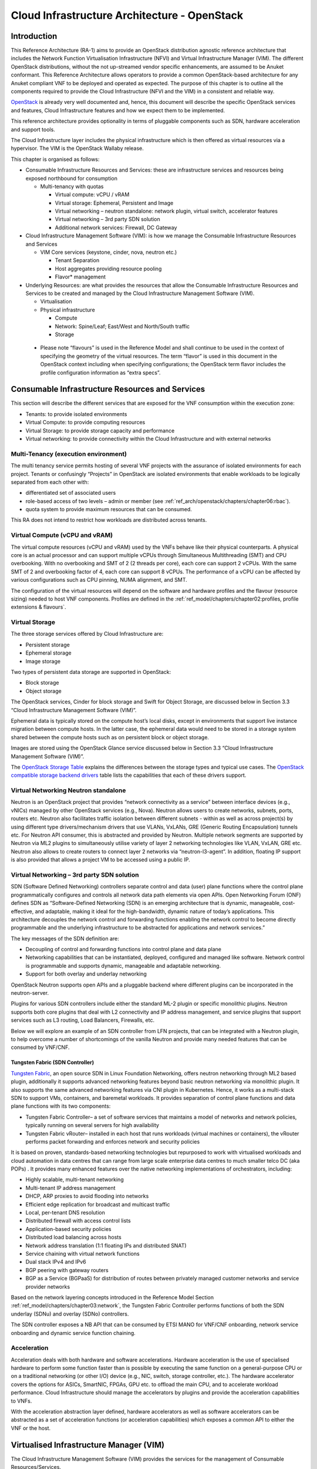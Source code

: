 Cloud Infrastructure Architecture - OpenStack
=============================================

Introduction
------------

This Reference Architecture (RA-1) aims to provide an OpenStack
distribution agnostic reference architecture that includes the Network
Function Virtualisation Infrastructure (NFVI) and Virtual Infrastructure
Manager (VIM). The different OpenStack distributions, without the not
up-streamed vendor specific enhancements, are assumed to be Anuket
conformant. This Reference Architecture allows operators to provide a
common OpenStack-based architecture for any Anuket compliant VNF to be
deployed and operated as expected. The purpose of this chapter is to
outline all the components required to provide the Cloud Infrastructure
(NFVI and the VIM) in a consistent and reliable way.

`OpenStack <http://docs.openstack.org>`__ is already very well
documented and, hence, this document will describe the specific
OpenStack services and features, Cloud Infrastructure features and how
we expect them to be implemented.

This reference architecture provides optionality in terms of pluggable
components such as SDN, hardware acceleration and support tools.

The Cloud Infrastructure layer includes the physical infrastructure
which is then offered as virtual resources via a hypervisor. The VIM is
the OpenStack Wallaby release.

This chapter is organised as follows:

-  Consumable Infrastructure Resources and Services: these are
   infrastructure services and resources being exposed northbound for
   consumption

   -  Multi-tenancy with quotas

      -  Virtual compute: vCPU / vRAM
      -  Virtual storage: Ephemeral, Persistent and Image
      -  Virtual networking – neutron standalone: network plugin,
         virtual switch, accelerator features
      -  Virtual networking – 3rd party SDN solution
      -  Additional network services: Firewall, DC Gateway

-  Cloud Infrastructure Management Software (VIM): is how we manage the
   Consumable Infrastructure Resources and Services

   -  VIM Core services (keystone, cinder, nova, neutron etc.)

      -  Tenant Separation
      -  Host aggregates providing resource pooling
      -  Flavor\* management

-  Underlying Resources: are what provides the resources that allow the
   Consumable Infrastructure Resources and Services to be created and
   managed by the Cloud Infrastructure Management Software (VIM).

   -  Virtualisation

   -  Physical infrastructure

      -  Compute
      -  Network: Spine/Leaf; East/West and North/South traffic
      -  Storage

..

   -  Please note “flavours” is used in the Reference Model and shall
      continue to be used in the context of specifying the geometry of
      the virtual resources. The term “flavor” is used in this document
      in the OpenStack context including when specifying configurations;
      the OpenStack term flavor includes the profile configuration
      information as “extra specs”.

Consumable Infrastructure Resources and Services
------------------------------------------------

This section will describe the different services that are exposed for
the VNF consumption within the execution zone:

-  Tenants: to provide isolated environments

-  Virtual Compute: to provide computing resources

-  Virtual Storage: to provide storage capacity and performance

-  Virtual networking: to provide connectivity within the Cloud
   Infrastructure and with external networks

Multi-Tenancy (execution environment)
~~~~~~~~~~~~~~~~~~~~~~~~~~~~~~~~~~~~~

The multi tenancy service permits hosting of several VNF projects with
the assurance of isolated environments for each project. Tenants or
confusingly “Projects” in OpenStack are isolated environments that
enable workloads to be logically separated from each other with:

-  differentiated set of associated users
-  role-based access of two levels – admin or member (see :ref:`ref_arch/openstack/chapters/chapter06:rbac`).
-  quota system to provide maximum resources that can be consumed.

This RA does not intend to restrict how workloads are distributed across
tenants.

Virtual Compute (vCPU and vRAM)
~~~~~~~~~~~~~~~~~~~~~~~~~~~~~~~

The virtual compute resources (vCPU and vRAM) used by the VNFs behave
like their physical counterparts. A physical core is an actual processor
and can support multiple vCPUs through Simultaneous Multithreading (SMT)
and CPU overbooking. With no overbooking and SMT of 2 (2 threads per
core), each core can support 2 vCPUs. With the same SMT of 2 and
overbooking factor of 4, each core can support 8 vCPUs. The performance
of a vCPU can be affected by various configurations such as CPU pinning,
NUMA alignment, and SMT.

The configuration of the virtual resources will depend on the software
and hardware profiles and the flavour (resource sizing) needed to host
VNF components. Profiles are defined in the
:ref:`ref_model/chapters/chapter02:profiles, profile extensions & flavours`.

Virtual Storage
~~~~~~~~~~~~~~~

The three storage services offered by Cloud Infrastructure are:

-  Persistent storage
-  Ephemeral storage
-  Image storage

Two types of persistent data storage are supported in OpenStack:

-  Block storage
-  Object storage

The OpenStack services, Cinder for block storage and Swift for Object
Storage, are discussed below in Section 3.3 “Cloud Infrastructure
Management Software (VIM)”.

Ephemeral data is typically stored on the compute host’s local disks,
except in environments that support live instance migration between
compute hosts. In the latter case, the ephemeral data would need to be
stored in a storage system shared between the compute hosts such as on
persistent block or object storage.

Images are stored using the OpenStack Glance service discussed below in
Section 3.3 “Cloud Infrastructure Management Software (VIM)”.

The `OpenStack Storage
Table <https://docs.openstack.org/arch-design/design-storage/design-storage-concepts.html#table-openstack-storage>`__
explains the differences between the storage types and typical use
cases. The `OpenStack compatible storage backend
drivers <https://docs.openstack.org/cinder/latest/reference/support-matrix.html>`__
table lists the capabilities that each of these drivers support.

Virtual Networking Neutron standalone
~~~~~~~~~~~~~~~~~~~~~~~~~~~~~~~~~~~~~

Neutron is an OpenStack project that provides “network connectivity as a
service” between interface devices (e.g., vNICs) managed by other
OpenStack services (e.g., Nova). Neutron allows users to create
networks, subnets, ports, routers etc. Neutron also facilitates traffic
isolation between different subnets - within as well as across
project(s) by using different type drivers/mechanism drivers that use
VLANs, VxLANs, GRE (Generic Routing Encapsulation) tunnels etc. For
Neutron API consumer, this is abstracted and provided by Neutron.
Multiple network segments are supported by Neutron via ML2 plugins to
simultaneously utilise variety of layer 2 networking technologies like
VLAN, VxLAN, GRE etc. Neutron also allows to create routers to connect
layer 2 networks via “neutron-l3-agent”. In addition, floating IP
support is also provided that allows a project VM to be accessed using a
public IP.

Virtual Networking – 3rd party SDN solution
~~~~~~~~~~~~~~~~~~~~~~~~~~~~~~~~~~~~~~~~~~~

SDN (Software Defined Networking) controllers separate control and data
(user) plane functions where the control plane programmatically
configures and controls all network data path elements via open APIs.
Open Networking Forum (ONF) defines SDN as “Software-Defined Networking
(SDN) is an emerging architecture that is dynamic, manageable,
cost-effective, and adaptable, making it ideal for the high-bandwidth,
dynamic nature of today’s applications. This architecture decouples the
network control and forwarding functions enabling the network control to
become directly programmable and the underlying infrastructure to be
abstracted for applications and network services.”

The key messages of the SDN definition are:

-  Decoupling of control and forwarding functions into control plane and
   data plane
-  Networking capabilities that can be instantiated, deployed,
   configured and managed like software. Network control is programmable
   and supports dynamic, manageable and adaptable networking.
-  Support for both overlay and underlay networking

OpenStack Neutron supports open APIs and a pluggable backend where
different plugins can be incorporated in the neutron-server.

Plugins for various SDN controllers include either the standard ML-2
plugin or specific monolithic plugins. Neutron supports both core
plugins that deal with L2 connectivity and IP address management, and
service plugins that support services such as L3 routing, Load
Balancers, Firewalls, etc.

Below we will explore an example of an SDN controller from LFN projects,
that can be integrated with a Neutron plugin, to help overcome a number
of shortcomings of the vanilla Neutron and provide many needed features
that can be consumed by VNF/CNF.

Tungsten Fabric (SDN Controller)
^^^^^^^^^^^^^^^^^^^^^^^^^^^^^^^^

`Tungsten Fabric <https://tungsten.io/>`__, an open source SDN in Linux
Foundation Networking, offers neutron networking through ML2 based
plugin, additionally it supports advanced networking features beyond
basic neutron networking via monolithic plugin. It also supports the
same advanced networking features via CNI plugin in Kubernetes. Hence,
it works as a multi-stack SDN to support VMs, containers, and baremetal
workloads. It provides separation of control plane functions and data
plane functions with its two components:

-  Tungsten Fabric Controller– a set of software services that maintains
   a model of networks and network policies, typically running on
   several servers for high availability
-  Tungsten Fabric vRouter– installed in each host that runs workloads
   (virtual machines or containers), the vRouter performs packet
   forwarding and enforces network and security policies

It is based on proven, standards-based networking technologies but
repurposed to work with virtualised workloads and cloud automation in
data centres that can range from large scale enterprise data centres to
much smaller telco DC (aka POPs) . It provides many enhanced features
over the native networking implementations of orchestrators, including:

-  Highly scalable, multi-tenant networking
-  Multi-tenant IP address management
-  DHCP, ARP proxies to avoid flooding into networks
-  Efficient edge replication for broadcast and multicast traffic
-  Local, per-tenant DNS resolution
-  Distributed firewall with access control lists
-  Application-based security policies
-  Distributed load balancing across hosts
-  Network address translation (1:1 floating IPs and distributed SNAT)
-  Service chaining with virtual network functions
-  Dual stack IPv4 and IPv6
-  BGP peering with gateway routers
-  BGP as a Service (BGPaaS) for distribution of routes between
   privately managed customer networks and service provider networks

Based on the network layering concepts introduced in the Reference
Model Section :ref:`ref_model/chapters/chapter03:network`, the
Tungsten Fabric Controller performs functions of both the SDN underlay
(SDNu) and overlay (SDNo) controllers.

The SDN controller exposes a NB API that can be consumed by ETSI MANO
for VNF/CNF onboarding, network service onboarding and dynamic service
function chaining.

Acceleration
~~~~~~~~~~~~

Acceleration deals with both hardware and software accelerations.
Hardware acceleration is the use of specialised hardware to perform some
function faster than is possible by executing the same function on a
general-purpose CPU or on a traditional networking (or other I/O) device
(e.g., NIC, switch, storage controller, etc.). The hardware accelerator
covers the options for ASICs, SmartNIC, FPGAs, GPU etc. to offload the
main CPU, and to accelerate workload performance. Cloud Infrastructure
should manage the accelerators by plugins and provide the acceleration
capabilities to VNFs.

With the acceleration abstraction layer defined, hardware accelerators
as well as software accelerators can be abstracted as a set of
acceleration functions (or acceleration capabilities) which exposes a
common API to either the VNF or the host.

Virtualised Infrastructure Manager (VIM)
----------------------------------------

The Cloud Infrastructure Management Software (VIM) provides the services
for the management of Consumable Resources/Services.

VIM Core services
~~~~~~~~~~~~~~~~~

OpenStack is a complex, multi-project framework, and so we will
initially focus on the core services required to provide
Infrastructure-as-a-Service (IaaS) as this is generally all that is
required for Cloud Infrastructure/VIM use cases. Other components are
optional and provide functionality above and beyond Cloud
Infrastructure/VIM requirements.

The architecture consists of the core services shown in the Figure 3-1;
Ironic is an optional OpenStack service needed only for bare-metal
containers. The rest of this document will address the specific Anuket
conformant implementation requirements and recommendations for the core
services.

.. figure:: ../figures/RA1-Ch03-Core-Cloud-Infra-Services.png
   :alt: OpenStack Core Services
   :align: center

Figure 3-1: OpenStack Core Services

We will refer to the functions above as falling into the following
categories to avoid any confusion with other terminology that may be
used:

-  Foundation node
-  Control nodes
-  Compute nodes
-  Other supporting service nodes e.g. network, shared storage, logging,
   monitoring and alerting.

Each deployment of OpenStack should be a unique cloud with its own API
endpoint. Sharing underlying cloud resources across OpenStack clouds is
not recommended.

OpenStack Services Topology
^^^^^^^^^^^^^^^^^^^^^^^^^^^

OpenStack software services are distributed over 2 planes:

-  Control Plane that hosts all Control and Management services
-  Data Plane (a.k.a. User plane) that provides physical and virtual
   resources (compute, storage and networking) for the actual virtual
   workloads to run.

The architecture based on OpenStack technology relies on different types
of nodes associated with specific roles:

-  Controller node types with control and management services, which
   include VIM functionalities
-  Compute node types running workloads
-  Network node types offering L3 connectivity
-  Storage node types offering external attached storage (block, object,
   flat files)

The data plane consists of the compute nodes. It is typical to consider
the other node types to be part of the control plane. Figure 3-2 depicts
the 4 types of nodes constitutive of the Infrastructure: control,
compute, network and storage nodes.

.. figure:: ../figures/RA1-Ch03-OpenStack-Services-Topology.png
   :alt: OpenStack Services Topology
   :align: center

Figure 3-2: OpenStack Services Topology

Deployments can be structured using the distribution of services amongst
the 4 node types as depicted in Figure 3-2, but depending on workloads
requirements, OpenStack services can also be hosted on the same nodes.
For instance, services related to Controller, network and storage roles
can be hosted on controller nodes.

Foundation Services
^^^^^^^^^^^^^^^^^^^

To build and lifecycle manage an OpenStack cloud, it is typically
necessary to deploy a server or virtual machine as a deployment node or
foundation node.

This function must be able to manage the bare-metal provisioning of the
hardware resources but since this does not affect cloud execution it can
be detached from the OpenStack cloud and an operator can select their
own tooling as they wish. Functional requirements of this node include:

-  Build the cloud (control, compute, storage, network hardware
   resources)
-  Patch management / upgrades / change management
-  Grow / Shrink resources

Cloud Controller Services
^^^^^^^^^^^^^^^^^^^^^^^^^

The following OpenStack components are deployed on the Infrastructure.
Some of them will be only deployed on control hosts and some of them
will be deployed within both control and compute hosts. The table below
also maps the OpenStack core services to the Reference Model (RM)
:ref:`ref_model/chapters/chapter03:virtual infrastructure manager`.

+----------------+--------+---------------+-----------+-------+-----+
| RM Management  | S\     | Description   | Required  | Dep\  | De\ |
| Software       | ervice |               | /         | loyed | plo\|
|                |        |               | Optional  | on    | yed |
|                |        |               |           | Cont\ | on  |
|                |        |               |           | roll\ | C\  |
|                |        |               |           | er    | omp\|
|                |        |               |           | Nodes | ute |
|                |        |               |           |       | No\ |
|                |        |               |           |       | des |
+================+========+===============+===========+=======+=====+
| Identity       | Ke\    | the           | Required  | X     |     |
| Management     | ystone | a\            |           |       |     |
| (Additional    |        | uthentication |           |       |     |
| Management     |        | service       |           |       |     |
| Functions) +   |        |               |           |       |     |
| Catalogue      |        |               |           |       |     |
+----------------+--------+---------------+-----------+-------+-----+
| Storage        | Glance | the image     | Required  | X     |     |
| Resources      |        | management    |           |       |     |
| Manager        |        | service       |           |       |     |
+----------------+--------+---------------+-----------+-------+-----+
| Storage        | Cinder | the block     | Required  | X     |     |
| Resources      |        | storage       |           |       |     |
| Manager        |        | management    |           |       |     |
|                |        | service       |           |       |     |
+----------------+--------+---------------+-----------+-------+-----+
| Storage        | Swift  | the Object    | Required  | X     |     |
| Resources      |        | storage       |           |       |     |
| Manager        |        | management    |           |       |     |
|                |        | service       |           |       |     |
+----------------+--------+---------------+-----------+-------+-----+
| Network        | N\     | the network   | Required  | X     | X   |
| Resources      | eutron | management    |           |       |     |
| Manager        |        | service       |           |       |     |
+----------------+--------+---------------+-----------+-------+-----+
| Compute        | Pla\   | resource      | Required  | X     |     |
| Resources      | cement | provider      |           |       |     |
| Inventory      |        | inventory     |           |       |     |
|                |        | service       |           |       |     |
+----------------+--------+---------------+-----------+-------+-----+
| Compute        | Nova   | the compute   | Required  | X     | X   |
| Resources      |        | resources     |           |       |     |
| Manager +      |        | management    |           |       |     |
| Scheduler      |        | service       |           |       |     |
+----------------+--------+---------------+-----------+-------+-----+
| Compute        | Ironic | the Bare      | Optional  | X     | X   |
| Resources      |        | Metal         |           |       |     |
| Manager        |        | Provisioning  |           |       |     |
|                |        | service       |           |       |     |
+----------------+--------+---------------+-----------+-------+-----+
| (Tool that     | Heat   | the           | Required  | X     |     |
| utilises APIs) |        | orchestration |           |       |     |
|                |        | service       |           |       |     |
+----------------+--------+---------------+-----------+-------+-----+
| UI             | H\     | the WEB UI    | Required  | X     |     |
|                | orizon | service       |           |       |     |
+----------------+--------+---------------+-----------+-------+-----+
| Key Manager    | Ba\    | the secret    | Optional  | X     |     |
|                | rbican | data          |           |       |     |
|                |        | management    |           |       |     |
|                |        | service       |           |       |     |
+----------------+--------+---------------+-----------+-------+-----+
| Acceleration   | Cyborg | the           | Optional  | X     | X   |
| Resources      |        | acceleration  |           |       |     |
| Manager        |        | resources and |           |       |     |
|                |        | their life    |           |       |     |
|                |        | cycle         |           |       |     |
|                |        | management    |           |       |     |
+----------------+--------+---------------+-----------+-------+-----+

All components must be deployed within a high available architecture
that can withstand at least a single node failure and respects the
anti-affinity rules for the location of the services (i.e. instances of
a same service must run on different nodes).

The services can be containerised or VM hosted as long as they provide
the high availability principles described above.

The APIs for these OpenStack services are listed in 
:ref:`ref_arch/openstack/chapters/chapter05:interfaces and apis`.

Cloud Workload Services
^^^^^^^^^^^^^^^^^^^^^^^

This section describes the core set of services and service components
needed to run workloads; instances (such as VMs), their networks and
storage are referred to as the “Compute Node Services” (a.k.a. user or
data plane services). Contrast this with the Controller nodes which host
OpenStack services used for cloud administration and management. The
Compute Node Services include virtualisation, hypervisor instance
creation/deletion, networking and storage services; some of these
activities include RabbitMQ queues in the control plane including the
scheduling, networking and cinder volume creation/attachment.

-  Compute, Storage, Network services:

   -  Nova Compute service: nova-compute (creating/deleting servers
      (a.k.a. instances))
   -  Neutron Networking service: neutron-l2-agent (manage local Open
      vSwitch (OVS) configuration), VXLAN
   -  Local Storage (Ephemeral, Root, etc.)
   -  Attached Storage (using Local drivers)

Tenant Isolation
~~~~~~~~~~~~~~~~

In Keystone v1 and v2 (both deprecated), the term “tenant” was used in
OpenStack. With Keystone v3, the term “project” got adopted and both the
terms became interchangeable. According to `OpenStack
glossary <https://docs.openstack.org/doc-contrib-guide/common/glossary.html>`__,
Projects represent the base unit of resources (compute, storage and
network) in OpenStack, in that all assigned resources in OpenStack are
owned by a specific project. OpenStack offers multi-tenancy by means of
resource (compute, network and storage)separation via projects.
OpenStack offers ways to share virtual resources between projects while
maintaining logical separation. As an example, traffic separation is
provided by creating different VLAN ids for neutron networks of
different projects. As another example, if host separation is needed,
nova scheduler offers AggregateMultiTenancyIsolation scheduler filter to
separate projects in host aggregates. Thus, if a host in an aggregate is
configured for a particular project, only the instances from that
project are placed on the host. Overall, tenant isolation ensures that
the resources of a project are not affected by resources of another
project.

This document uses the term “project” when referring to OpenStack
services and “tenant” (RM Section
:ref:`ref_model/chapters/chapter03:virtual resources`)
to represent an independently manageable logical pool of resources.

Cloud partitioning: Host Aggregates, Availability Zones
~~~~~~~~~~~~~~~~~~~~~~~~~~~~~~~~~~~~~~~~~~~~~~~~~~~~~~~

Cloud administrators can partition the hosts within an OpenStack cloud
using Host Aggregates and Availability Zones.

A Host Aggregate is a group of hosts (compute nodes) with specific
characteristics and with the same specifications, software and/or
hardware properties. Example would be a Host Aggregate created for
specific hardware or performance characteristics. The administrator
assigns key-value pairs to Host Aggregates, these are then used when
scheduling VMs. A host can belong to multiple Host Aggregates. Host
Aggregates are not explicitly exposed to tenants.

Availability Zones (AZs) rely on Host Aggregates and make the
partitioning visible to tenants. They are defined by attaching specific
metadata information to an aggregate, making the aggregate visible for
tenants. Hosts can only be in a single Availability Zone. By default a
host is part of a default Availability Zone, even if it doesn’t belong
to an aggregate. Availability Zones can be used to provide resiliency
and fault tolerance for workloads deployments, for example by means of
physical hosting distribution of Compute Nodes in separate racks with
separate power supply and eventually in different rooms. They permit
rolling upgrades – an AZ at a time upgrade with enough time between AZ
upgrades to allow recovery of tenant workloads on the upgraded AZ. AZs
can also be used to seggregate workloads.

An over use of Host Aggregates and Availability Zones can result in a
granular partition of the cloud and, hence, operational complexities and
inefficiencies.

Flavor management
~~~~~~~~~~~~~~~~~

In OpenStack a flavor defines the compute, memory, and storage capacity
of nova instances. When instances are spawned, they are mapped to
flavors which define the available hardware configuration for them. For
simplicity, operators may create named flavors specifying both the
sizing and the
:doc:`software and hardware profile configurations <ref_model/chapters/chapter05>`.

Underlying Resources
--------------------

The number of Compute nodes (for workloads) determines the load on the
controller nodes and networking traffic and, hence, the number of
controller nodes needed in the OpenStack cloud; the number of controller
nodes required is determined on the load placed on these controller
nodes and the need for High availability and quorum requires at least 3
instances of many of the services on these controller nodes.

Virtualisation
~~~~~~~~~~~~~~

Virtualisation is a technology that enables a guest Operating System
(OS) to be abstracted from the underlying hardware and software. This
allows to run multiple Virtual Machines(VMs) on the same hardware. Each
such VMs have their own OS and are isolated from each other
i.e. application running on one VM does not have the access to resources
of another VM. Such virtualisation is supported by various hypervisors
available as open-source (KVM, Xen, etc.) as well as commercial
(Hyper-V, Citrix XenServer, etc.). Selecting a hypervisor depends on the
workload needs and the features provided by various hypervisors as
illustrated in Hypervisor `Feature Support
Matrix <https://docs.openstack.org/nova/latest/user/support-matrix.html>`__.
OpenStack (Nova) allows the use of various hypervisors within a single
installation by means of scheduler filters like ComputeFilter,
ImagePropertiesFilter etc.

Virtualisation Services: The OpenStack nova-compute service supports
multiple hypervisors natively or through libvirt. The preferred
supported hypervisor in this Reference Architecture is KVM.

*Note*: Other hypervisors (such as ESXi) can also be supported as long
as they can interoperate with other OpenStack components (e.g., those
listed in this Reference Architecture) using standard interfaces and
APIs as specified in Chapter 5.

Physical Infrastructure
~~~~~~~~~~~~~~~~~~~~~~~

The aim is to specify the requirements on deploying the VIM, from ground
up (in a shipping container), and what resources are required of the DC
(Data Centre).

-  Servers

   -  Compute
   -  Storage
   -  Control (min 3 for Core DC)

-  Network considerations

   -  Data centre gateway
   -  Firewall (around the control plane, storage, etc.)
   -  Data centre network fabric / Clos (spine/leaf) – Horizontal scale
   -  Storage networking, control plane and data plane
   -  Raw packet – tenant networking allowing “wild west” connection

-  Storage

   -  discussed in :ref:`ref_arch/openstack/chapters/chapter04:storage backend`

-  Acceleration

   -  SmartNIC
   -  GPU
   -  FPGA

Compute
^^^^^^^

Cloud Infrastructure physical Nodes

The physical resources required for the Cloud Infrastructure are mainly
based on COTS x86 hardware for control and data plane nodes. HW profiles
are defined in Reference Model chapters
:ref:`ref_model/chapters/chapter05:cloud infrastructure hardware profile description`
and
:ref:`ref_model/chapters/chapter05:cloud infrastructure hardware profiles features and requirements.`.

Network
^^^^^^^

The recommended network architecture is spine and leaf topology.

.. figure:: ../figures/RA1-Ch03-Network-Fabric.png
   :alt: Network Fabric – Physical
   :align: center

Figure 3-3: Network Fabric – Physical

Figure 3-3 shows a physical network layout where each physical server is
dual homed to TOR (Leaf/Access) switches with redundant (2x)
connections. The Leaf switches are dual homed with redundant connections
to spines.

Storage
^^^^^^^

`OpenStack <https://docs.openstack.org/arch-design/design-storage.html>`__
supports many different storage architectures and backends. The choice
of a particular backend storage is driven by a number of factors
including: scalability, resiliency, availability, data durability,
capacity and performance.

Most cloud storage architectures incorporate a number of clustered
storage nodes that provide high bandwidth access to physical storage
backends connected by high speed networks. The architecture consists of
multiple storage controller units, each a generic server (CPU, Cache,
storage), managing a number of high-performance hard drives. The
distributed block storage software creates an abstract single pool of
storage by aggregating all of the controller units. Advanced and
high-speed networking (data routing) and global load balancing
techniques ensure high-performance, high availability storage system.

Cloud Topology
--------------

A telco cloud will typically be deployed in multiple locations (“sites”)
of varying size and capabilities (HVAC, for example); or looking at this
in the context of OpenStack, multiple clouds (i.e. OpenStack end-points)
will be deployed that do not rely on each other, by design; each cloud
consists of a set of resources isolated from resources of the other
clouds. The application layer must span such end-points in order to
provide the required service SLA. Irrespective of the nature of the
deployment characteristics (e.g., number of racks, number of hosts), the
intent of the architecture would be to allow VNFs to be deployed in
these sites without major changes.

Some examples of such topologies include:

-  Large data centre capable of hosting potentially thousands of servers
   and the networking to support them
-  Intermediate data centre (such as a central office) capable of
   hosting up to a hundred servers
-  Edge (not customer premise) capable of hosting ten to fifty servers

In order to provide the expected availability for any given service, a
number of different OpenStack deployment topologies can be considered.
This section explores the main options and highlights the
characteristics of each. Ultimately the decision rests with the operator
to achieve specific availability target taking into account use case,
data centre capabilities, economics and risks.

Availability of any single OpenStack cloud is dependent on a number of
factors including:

-  environmental – dual connected power and PDUs, redundant cooling,
   rack distribution, etc.
-  resilient network fabric – ToR (leaf), spine, overlay networking,
   underlay networking, etc. It is assumed that all network components
   are designed to be fault tolerant and all OpenStack controllers,
   computes and storage are dual-homed to alternate leaf switches.
-  controller nodes setup in-line with the vendor recommendation (e.g.,
   min 3 physical nodes)
-  network nodes (where applicable)
-  backend storage nodes setup for highly availablility based on quorum
   (aligned with vendor implementation)
-  compute nodes sized to handle the entire workload following local
   failure scenario

Topology Overview
~~~~~~~~~~~~~~~~~

Assumptions and conventions:

-  Region is represented by a single OpenStack control plane.
-  Resource Failure Domain is effectively the “blast radius” of any
   major infrastructure failure such as loss of PDU or network leafs.
-  Control plane includes redundant network nodes where OVS-kernel is
   used.
-  Controller nodes should be setup for high availability based on
   quorum (aligned with vendor implementation).
-  Shared storage is optional but it is important to ensure shared
   assets are distributed across serving clouds such as boot images.

+-----+----+------------+----------+-------+-----+---------+--------+
| To\ | T\ | Control    | Shared   | Co\   | A\  | Service | Notes  |
| po\ | y\ | Planes     | Storage  | mpute | chi\| Multi   |        |
| lo\ | p\ |            | (o\      | AZs   | eva\| -region |        |
| gy  | e  |            | ptional) |       | ble | aw\     |        |
| R\  |    |            |          |       | S\  | areness |        |
| ef  |    |            |          |       | erv\|         |        |
|     |    |            |          |       | ice |         |        |
|     |    |            |          |       | Ava\|         |        |
|     |    |            |          |       | ila\|         |        |
|     |    |            |          |       | bil\|         |        |
|     |    |            |          |       | ity |         |        |
|     |    |            |          |       | %   |         |        |
+=====+====+============+==========+=======+=====+=========+========+
| 1   | L\ | 1          | 1        | 1     | Va\ | Not     | Su\    |
|     | o\ |            |          |       | ria\| r\      | itable |
|     | c\ |            |          |       | ble | equired | where  |
|     | a\ |            |          |       |     |         | only   |
|     | l  |            |          |       |     |         | l\     |
|     | R\ |            |          |       |     |         | imited |
|     | e\ |            |          |       |     |         | local  |
|     | d\ |            |          |       |     |         | appli\ |
|     | u\ |            |          |       |     |         | cation |
|     | n\ |            |          |       |     |         | availa\|
|     | d\ |            |          |       |     |         | bility |
|     | a\ |            |          |       |     |         | is     |
|     | n\ |            |          |       |     |         | re\    |
|     | c\ |            |          |       |     |         | quired |
|     | y  |            |          |       |     |         | e.g.   |
|     | -  |            |          |       |     |         | nova   |
|     | w\ |            |          |       |     |         | a\     |
|     | o\ |            |          |       |     |         | nti-af\|
|     | r\ |            |          |       |     |         | finity |
|     | k\ |            |          |       |     |         |        |
|     | l\ |            |          |       |     |         |        |
|     | o\ |            |          |       |     |         |        |
|     | a\ |            |          |       |     |         |        |
|     | d  |            |          |       |     |         |        |
|     | s\ |            |          |       |     |         |        |
|     | p\ |            |          |       |     |         |        |
|     | r\ |            |          |       |     |         |        |
|     | e\ |            |          |       |     |         |        |
|     | a\ |            |          |       |     |         |        |
|     | d  |            |          |       |     |         |        |
|     | a\ |            |          |       |     |         |        |
|     | c\ |            |          |       |     |         |        |
|     | r\ |            |          |       |     |         |        |
|     | o\ |            |          |       |     |         |        |
|     | s\ |            |          |       |     |         |        |
|     | s  |            |          |       |     |         |        |
|     | s\ |            |          |       |     |         |        |
|     | e\ |            |          |       |     |         |        |
|     | r\ |            |          |       |     |         |        |
|     | v\ |            |          |       |     |         |        |
|     | e\ |            |          |       |     |         |        |
|     | r\ |            |          |       |     |         |        |
|     | s  |            |          |       |     |         |        |
+-----+----+------------+----------+-------+-----+---------+--------+
| 2   | R\ | 1          | >=2      | >=2   | >9\ | Not     | Su\    |
|     | e\ |            |          |       | 9.n | r\      | itable |
|     | g\ |            |          |       |     | equired | where  |
|     | i\ |            |          |       |     |         | local  |
|     | o\ |            |          |       |     |         | appli\ |
|     | n\ |            |          |       |     |         | cation |
|     | a\ |            |          |       |     |         | HA is  |
|     | l  |            |          |       |     |         | req\   |
|     | R\ |            |          |       |     |         | uired. |
|     | e\ |            |          |       |     |         | C\     |
|     | d\ |            |          |       |     |         | ontrol |
|     | u\ |            |          |       |     |         | plane  |
|     | n\ |            |          |       |     |         | should |
|     | d\ |            |          |       |     |         | be     |
|     | a\ |            |          |       |     |         | distr\ |
|     | n\ |            |          |       |     |         | ibuted |
|     | c\ |            |          |       |     |         | across |
|     | y  |            |          |       |     |         | DC     |
|     | -  |            |          |       |     |         | f\     |
|     | w\ |            |          |       |     |         | ailure |
|     | o\ |            |          |       |     |         | d\     |
|     | r\ |            |          |       |     |         | omains |
|     | k\ |            |          |       |     |         | (as\   |
|     | l\ |            |          |       |     |         | suming |
|     | o\ |            |          |       |     |         | layer  |
|     | a\ |            |          |       |     |         | 2      |
|     | d  |            |          |       |     |         | c\     |
|     | s\ |            |          |       |     |         | onnect\|
|     | p\ |            |          |       |     |         | ivity) |
|     | r\ |            |          |       |     |         | but    |
|     | e\ |            |          |       |     |         | may be |
|     | a\ |            |          |       |     |         | unava\ |
|     | d  |            |          |       |     |         | ilable |
|     | a\ |            |          |       |     |         | during |
|     | c\ |            |          |       |     |         | up     |
|     | r\ |            |          |       |     |         | grades |
|     | o\ |            |          |       |     |         |        |
|     | s\ |            |          |       |     |         |        |
|     | s  |            |          |       |     |         |        |
|     | A\ |            |          |       |     |         |        |
|     | Z\ |            |          |       |     |         |        |
|     | s  |            |          |       |     |         |        |
+-----+----+------------+----------+-------+-----+---------+--------+
| 3   | G\ |>=2         | >=2      | >=2   | >99\| R\      | Su\    |
|     | l\ |            |          |       | .nn | equired | itable |
|     | o\ |            |          |       |     |         | where  |
|     | b\ |            |          |       |     |         | local  |
|     | a\ |            |          |       |     |         | and    |
|     | l  |            |          |       |     |         | region |
|     | R\ |            |          |       |     |         | appli\ |
|     | e\ |            |          |       |     |         | cation |
|     | d\ |            |          |       |     |         | HA is  |
|     | u\ |            |          |       |     |         | re\    |
|     | n\ |            |          |       |     |         | quired |
|     | d\ |            |          |       |     |         | C\     |
|     | a\ |            |          |       |     |         | ontrol |
|     | n\ |            |          |       |     |         | plane  |
|     | c\ |            |          |       |     |         | could  |
|     | y  |            |          |       |     |         | be     |
|     | -  |            |          |       |     |         | kept   |
|     | w\ |            |          |       |     |         | ava\   |
|     | o\ |            |          |       |     |         | ilable |
|     | r\ |            |          |       |     |         | in one |
|     | k\ |            |          |       |     |         | site   |
|     | l\ |            |          |       |     |         | during |
|     | o\ |            |          |       |     |         | up\    |
|     | a\ |            |          |       |     |         | grades |
|     | d  |            |          |       |     |         |        |
|     | s\ |            |          |       |     |         |        |
|     | p\ |            |          |       |     |         |        |
|     | r\ |            |          |       |     |         |        |
|     | e\ |            |          |       |     |         |        |
|     | a\ |            |          |       |     |         |        |
|     | d  |            |          |       |     |         |        |
|     | a\ |            |          |       |     |         |        |
|     | c\ |            |          |       |     |         |        |
|     | r\ |            |          |       |     |         |        |
|     | o\ |            |          |       |     |         |        |
|     | s\ |            |          |       |     |         |        |
|     | s  |            |          |       |     |         |        |
|     | m\ |            |          |       |     |         |        |
|     | u\ |            |          |       |     |         |        |
|     | l\ |            |          |       |     |         |        |
|     | t\ |            |          |       |     |         |        |
|     | i\ |            |          |       |     |         |        |
|     | p\ |            |          |       |     |         |        |
|     | l\ |            |          |       |     |         |        |
|     | e  |            |          |       |     |         |        |
|     | R\ |            |          |       |     |         |        |
|     | e\ |            |          |       |     |         |        |
|     | g\ |            |          |       |     |         |        |
|     | i\ |            |          |       |     |         |        |
|     | o\ |            |          |       |     |         |        |
|     | n\ |            |          |       |     |         |        |
|     | s  |            |          |       |     |         |        |
+-----+----+------------+----------+-------+-----+---------+--------+

Topology Detail
~~~~~~~~~~~~~~~

Topology 1 - Local Redundancy
^^^^^^^^^^^^^^^^^^^^^^^^^^^^^

Under normal operation this deployment can handle a single failure of a
controller node or storage node without any impact to the service. If a
compute node fails the application layer (often the VNFM) would need to
restart workloads on a spare compute node of similar capability i.e.,
cloud may need to be provided with n+1 capacity. In the case of an
active/active application deployed to separate compute nodes (with
hypervisor anti-affinity) there would be no service impact.

*Important to consider:*

-  Where possible servers should be distributed and cabled to reduce the
   impact of any failure e.g., PDU, rack failure. Because each operator
   has individual site constraints this document will not propose a
   standard rack layout.
-  During maintenance of the control plane, whilst the data (forwarding)
   plane remains unaffected, the control plane API may not be available
   and some applications may be relying on it during normal application
   operation for example for scaling. Additionally if the upgrade
   involves updating OpenStack services on the compute nodes care needs
   to be taken. OVS-kernel networking operations may also be impacted
   during this time.
-  During maintenance of storage (e.g., ceph) there is an increased risk
   of a service-impacting failure, so it is generally recommended to
   deploy at least one more server than the minimum required for
   redundancy.

Topology 2 - Regional Redundancy
^^^^^^^^^^^^^^^^^^^^^^^^^^^^^^^^

Under normal operation this topology can handle a single failure of a
controller node but provides additional protection to the compute plane
and storage. If the application is deployed across 2 or more AZs a major
failure impacting the nodes in one AZ can be tolerated assuming the
application deployment allows for this. There is a risk with split-brain
so a means of deciding application quorum is recommended or by using a
third AZ or arbitrator.

*Important to consider:*

-  All those points listed for Topology 1 above.
-  When using 3 controller nodes and distributing these physically
   across the same locations as the computes, if you lose the location
   with 2 controllers the OpenStack services would be impacted as quorum
   cannot be gained with a single controller node. It is also possible
   to use more than 3 controller nodes and co-locate one with each
   compute AZ allowing lower-risk maintenance but care must be taken to
   avoid split brain.
-  The distributed network fabric must support L2 for the OpenStack
   control plane VIPs.

Topology 3 - Global Redundancy
^^^^^^^^^^^^^^^^^^^^^^^^^^^^^^

Following the example set by public cloud providers who provide Regions
and Availability Zones this is effectively a multi-region OpenStack.
Assuming the application can make use of this model this provides the
highest level of availability but would mean IP level failure controlled
outside of OpenStack by global service load balancing (GSLB) i.e., DNS
with minimum TTL configured, or client applications that are capable of
failing over themselves. This has the added advantage that no resources
are shared between different Regions so any fault is isolated to a
single cloud and also allows maintenance to take place without service
impact.
